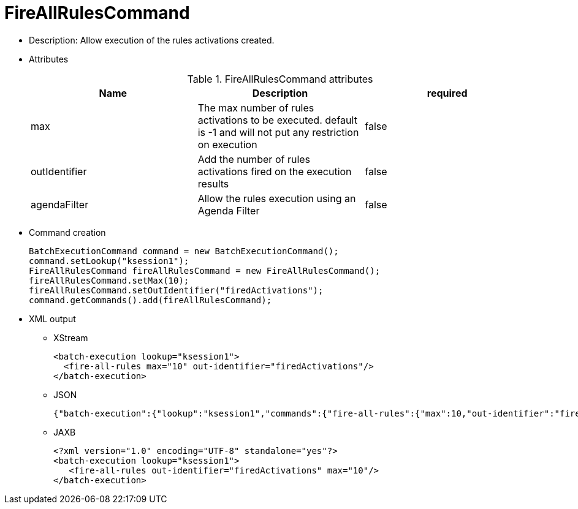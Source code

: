 
= FireAllRulesCommand



* Description: Allow execution of the rules activations created.
* Attributes
+

.FireAllRulesCommand attributes
[cols="1,1,1", options="header"]
|===
| Name
| Description
| required

|max
|The max number of rules activations to be executed.
              default is -1 and will not put any restriction on
              execution
|false

|outIdentifier
|Add the number of rules activations fired on the
              execution results
|false

|agendaFilter
|Allow the rules execution using an Agenda Filter
|false
|===
* Command creation
+

[source,java]
----
BatchExecutionCommand command = new BatchExecutionCommand();
command.setLookup("ksession1");
FireAllRulesCommand fireAllRulesCommand = new FireAllRulesCommand();
fireAllRulesCommand.setMax(10);
fireAllRulesCommand.setOutIdentifier("firedActivations");
command.getCommands().add(fireAllRulesCommand);
----
+
* XML output
** XStream
+

[source,xml]
----
<batch-execution lookup="ksession1">
  <fire-all-rules max="10" out-identifier="firedActivations"/>
</batch-execution>
----
+
** JSON
+

[source]
----
{"batch-execution":{"lookup":"ksession1","commands":{"fire-all-rules":{"max":10,"out-identifier":"firedActivations"}}}}
----
+
** JAXB
+

[source,xml]
----
<?xml version="1.0" encoding="UTF-8" standalone="yes"?>
<batch-execution lookup="ksession1">
   <fire-all-rules out-identifier="firedActivations" max="10"/>
</batch-execution>
----
+


